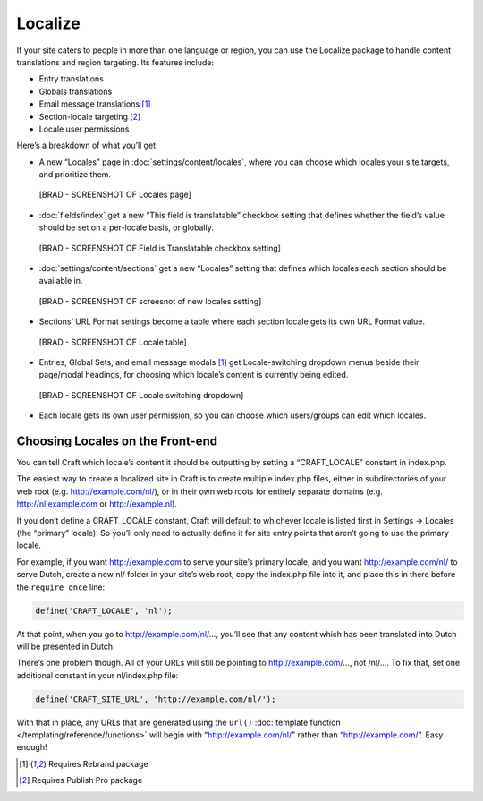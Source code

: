 Localize
====================

If your site caters to people in more than one language or region, you can use the Localize package to handle content translations and region targeting. Its features include:

* Entry translations
* Globals translations
* Email message translations [1]_
* Section-locale targeting [2]_
* Locale user permissions

Here’s a breakdown of what you’ll get:

* A new “Locales” page in :doc:`settings/content/locales`, where you can choose which locales your site targets, and prioritize them.

 [BRAD - SCREENSHOT OF Locales page]

* :doc:`fields/index` get a new “This field is translatable” checkbox setting that defines whether the field’s value should be set on a per-locale basis, or globally.

 [BRAD - SCREENSHOT OF Field is Translatable checkbox setting]

* :doc:`settings/content/sections` get a new “Locales” setting that defines which locales each section should be available in.

 [BRAD - SCREENSHOT OF screesnot of new locales setting]

* Sections’ URL Format settings become a table where each section locale gets its own URL Format value.

 [BRAD - SCREENSHOT OF Locale table]

* Entries, Global Sets, and email message modals [1]_  get Locale-switching dropdown menus beside their page/modal headings, for choosing which locale’s content is currently being edited.

 [BRAD - SCREENSHOT OF Locale switching dropdown]

* Each locale gets its own user permission, so you can choose which users/groups can edit which locales.


Choosing Locales on the Front-end
---------------------------------

You can tell Craft which locale’s content it should be outputting by setting a “CRAFT_LOCALE” constant in index.php.

The easiest way to create a localized site in Craft is to create multiple index.php files, either in subdirectories of your web root (e.g. http://example.com/nl/), or in their own web roots for entirely separate domains (e.g. http://nl.example.com or http://example.nl).

If you don’t define a CRAFT_LOCALE constant, Craft will default to whichever locale is listed first in Settings → Locales (the “primary” locale). So you’ll only need to actually define it for site entry points that aren’t going to use the primary locale.

For example, if you want http://example.com to serve your site’s primary locale, and you want http://example.com/nl/ to serve Dutch, create a new nl/ folder in your site’s web root, copy the index.php file into it, and place this in there before the ``require_once`` line:

.. code-block:: php

	define('CRAFT_LOCALE', 'nl');

At that point, when you go to http://example.com/nl/…, you’ll see that any content which has been translated into Dutch will be presented in Dutch.

There’s one problem though. All of your URLs will still be pointing to http://example.com/…, not /nl/…. To fix that, set one additional constant in your nl/index.php file:

.. code-block:: php

	define('CRAFT_SITE_URL', 'http://example.com/nl/');

With that in place, any URLs that are generated using the ``url()`` :doc:`template function </templating/reference/functions>` will begin with “http://example.com/nl/” rather than “http://example.com/”. Easy enough!

.. [1] Requires Rebrand package
.. [2] Requires Publish Pro package
